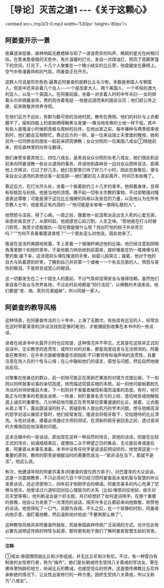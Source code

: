 * ［导论］灭苦之道1  -﻿-﻿-《关于这颗心》

<embed src=./mp3/3-0.mp3 width='530px' height='80px'/>

** 阿姜查开示一景

夜幕逐渐低垂，森林响起无数蟋蟀与知了一波波奇异的叫声，稀疏的星光在树梢闪烁。在愈来愈昏暗的天色中，有片温暖的灯光，发自一对煤油灯，照亮了高脚茅篷下的空间。灯光下，十几个人聚集在一个矮小结实的比丘旁，他盘腿坐在藤椅上。空气中弥漫着祥和的气氛，阿姜查正在开示。

  这群人可说是形形色色:最靠近阿姜查的是群比丘与沙弥，多数是泰国人与寮国人，但其中还夹杂着几个白人-﻿-﻿-一个是加拿大人、两个美国人、一个年轻的澳大利亚人，以及一个英国人。在阿姜前面，坐着一对衣着入时的中年夫妇-﻿-﻿-女的绑着头巾并佩戴金饰，男的则衣着笔挺-﻿-﻿-他是远道而来的国会议员；他们趁公务之便，前来致敬并供养寺院。

  在他们后方不远处，有群为数可观的当地村民，散布在两侧。他们的衬衫与上衣都磨平了，瘦削四肢上的皮肤晒得黝黑与发皱-﻿-﻿-像当地贫瘠的土地一样干枯。其中有些人是隆波小时候抓青蛙与爬树的玩伴，在他出家之前，每年播种与两季结束收割时，他们都会互相帮忙。靠近后方的一侧，是一位来自瑞士夫里堡的教授，她和另外一位同修会的朋友一起前来研究佛教；女众分院的一位美国八戒女①陪她前来，担任森林里的向导与翻译。

她们身旁坐着其他三、四位八戒女，是来自女众分院的长老八戒女，她们借此机会前来向阿姜请教一些女众道场的事务，并请他到森林另一边对女众团体说法，距离他上次拜访，已过了好几天。她们在那里已待了好几个小时，因此在致敬后，便与来自女众道场的其他访客一起告辞-﻿-﻿-她们要赶在入夜前离开，时间已有些晚了。

靠近后方，在灯光尽头处，坐着一个板着脸约三十几岁的青年。他侧着身体，显得有些尴尬与别扭。他是当地的流氓，瞧不起一切有关宗教的事物，不过却勉强对隆波表达尊敬；可能是源于这位比丘强硬的风格以及安忍的力量，以及他认为在所有宗教人士中，他是真正有内涵的-﻿-﻿-“他可能是全省唯一值得礼敬的人”。

他愤怒与沮丧，得了心病。一周之前，跟着他一起混帮派且出生入死的心爱兄弟，染患疟疾去世了。从那时起，他就感觉心如刀割，人生乏味。“若他是在打斗时被刀砍死，我至少还能报仇-﻿-﻿-现在我能做什么呢？找出叮他的蚊子并杀死它吗？”“为何不去看看隆波查呢？”一个朋友这么对他说，因此他来了。

  隆波在说法时爽朗地笑着，手上拿着一个玻璃杯阐述他的比喻。他已经注意到阴暗角落里那个别扭的青年，于是他极力哄劝他到前面来，就好像是在钓一尾难缠与机警的鱼:接下来，这流氓将头埋在隆波的手里，如婴儿般哭泣；接着，他对于他的自大与执着感到好笑，了解到自己并非第一个或唯一一个失去兄弟的人，愤怒与哀伤的眼泪，于是转变成宽心的眼泪。

这一切都发生在二十个陌生人的面前，不过气氛却显得安全与值得信赖。虽然他们来自各行各业与世界各地，不过此时此地都是“同行法侣”，以佛教的术语来说，他们都是“老、病、死的兄弟姐妹”，所以同是一家人。

[[./img/3-2.jpeg]]

** 阿姜查的教导风格 

这种场景，在阿姜查传法的三十年中，上演了无数次。有些具有远见的人，经常会在这时带着录音机(并设法找到足够的电池)，才能捕捉到收集在本书中的一些谈话。

  读者在阅读书中长篇开示时也应知道，这种情况并不罕见，尤其是在这些非正式的谈话中，无论教学的连贯性，或所针对的对象，都是高度自发与无法预测的。阿姜查在教导时，在许多方面都很像是乐团指挥:不只要领导和谐声响的连贯性，且要注意在场人员的个性与心情；在心中融和他们的语言、感觉与问题，然后自然地做出反应。

对聚集在他身边的群众，前一刻他可能正在用剥芒果皮的对错方式做比喻，下一刻则以同样就事论事的亲切态度，转而描述究竟实相的本质。前一刻他可能板着脸孔冷淡的对待骄傲自大者，下一刻则对于害羞者展现和蔼而温柔的态度。有时，他可能正与村里来的老朋友谈笑，一转身，则盯着某名贪污的上校，恳切地告戒他解脱道上诚实的重要性。几分钟前他可能正在责骂某位穿著邋遢的比丘，接着，让衣服从肩上滑下，露出圆滚滚的肚子。若碰到有人提出机巧的学术问题，想与他做高深的哲学对话以展现才智时，他们经常发现，隆波会将假牙取下，交给随侍的比丘清洗。与他对话者，接着必须通过大师的测试，在清新的假牙装回去之前，透过紧闭的大嘴唇回应他深奥的问题。

  这本合辑中的一些谈话，即出现在这样一种自然的场合，其他的谈话，则是在比较正式的场合，如诵戒结束后，或僧俗二众于朔望之日的集会，无论是前者或是后者，阿姜查从未事先准备。本书中没有任何字是说话前预设好的，他觉得这是一个重要的原则，教师的职责是根据当时的需要而说法-﻿-﻿-“若非活在当下，那就不是法”。他这么说。

  有次，他邀请年轻的阿姜苏美多(阿姜查的首位西方弟子)，对巴蓬寺的大众谈话。这是一次震撼教育，不只必须对几百个早已经习惯阿姜查高水准机智与智慧的听众发表谈话，还必须使用三、四年前才刚刚学会的傣语。阿姜苏美多的内心充满了恐惧与想法，他曾读过六道轮回对应心理层次的关系（比如:嗔恨对应地狱，欲乐对应天堂等等)，他判断这会是个好主题，并已经想好了如何遣词用字。在那个重要的夜晚，他自认为发表了一次漂亮的谈话，隔天许多比丘都前来向他致敬，称赞他的谈话。他觉得松了一口气，且颇为自得。不久之后，在一个安静的时刻，阿姜查向他示意，直盯着他瞧，然后温和地对他说:“不要再那么做了”。

这种教导风格并非阿姜查所独有，而是泰国森林传统广泛采用的方式。也许在此有必要先说明这传统的特性与起源，那将更有助于我们了解阿姜查智慧生起的背景。

-----
*注释*:

①戒女:泰国僧团由比丘和沙弥组成，并无比丘尼和沙弥尼。不过，有一种穿白有制发的女性修行者，称为“梅齐”。她们是长期或终生受持八关斋戒的学法女，寄在佛寺里特辟的地方，听闻比丘的教诫，也接受信众的供养。这是南传佛教比丘尼传承断绝的情况下，让女性出家修行的一种方便。因终生受持八关斋戒，所以又称为“八戒女”。

